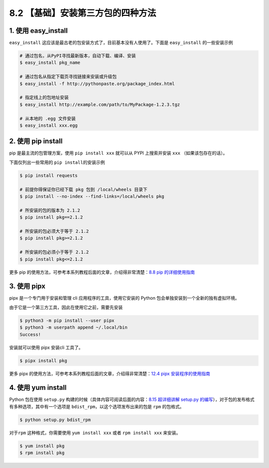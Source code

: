 8.2 【基础】安装第三方包的四种方法
==================================

1. 使用 easy_install
--------------------

``easy_install``
这应该是最古老的包安装方式了，目前基本没有人使用了。下面是
``easy_install`` 的一些安装示例

.. code:: shell

   # 通过包名，从PyPI寻找最新版本，自动下载、编译、安装
   $ easy_install pkg_name

   # 通过包名从指定下载页寻找链接来安装或升级包
   $ easy_install -f http://pythonpaste.org/package_index.html 

   # 指定线上的包地址安装
   $ easy_install http://example.com/path/to/MyPackage-1.2.3.tgz

   # 从本地的 .egg 文件安装
   $ easy_install xxx.egg

2. 使用 pip install
-------------------

pip 是最主流的包管理方案，使用 ``pip install xxx`` 就可以从 PYPI
上搜索并安装 ``xxx`` （如果该包存在的话）。

下面仅列出一些常用的 ``pip install``\ 的安装示例

.. code:: shell

   $ pip install requests

   # 前提你得保证你已经下载 pkg 包到 /local/wheels 目录下
   $ pip install --no-index --find-links=/local/wheels pkg

   # 所安装的包的版本为 2.1.2
   $ pip install pkg==2.1.2

   # 所安装的包必须大于等于 2.1.2
   $ pip install pkg>=2.1.2

   # 所安装的包必须小于等于 2.1.2
   $ pip install pkg<=2.1.2

更多 pip 的使用方法，可参考本系列教程后面的文章，介绍得非常清楚：\ `8.8
pip 的详细使用指南 <https://demo.iswbm.com/en/latest/c08/c08_08.html>`__

3. 使用 pipx
------------

pipx 是一个专门用于安装和管理 cli 应用程序的工具，使用它安装的 Python
包会单独安装到一个全新的独有虚拟环境。

由于它是一个第三方工具，因此在使用它之前，需要先安装

.. code:: shell

   $ python3 -m pip install --user pipx
   $ python3 -m userpath append ~/.local/bin
   Success!

安装就可以使用 pipx 安装cli 工具了。

.. code:: shell

   $ pipx install pkg

更多 pipx
的使用方法，可参考本系列教程后面的文章，介绍得非常清楚：\ `12.4 pipx
安装程序的使用指南 <https://demo.iswbm.com/en/latest/c12/c12_04.html>`__

4. 使用 yum install
-------------------

Python 包在使用 ``setup.py``
构建的时候（具体内容可阅读后面的内容：\ `8.15 超详细讲解 setup.py
的编写 <https://demo.iswbm.com/en/latest/c08/c08_15.html>`__\ ），对于包的发布格式有多种选项，其中有一个选项是
``bdist_rpm``\ ，以这个选项发布出来的包是 ``rpm`` 的包格式。

.. code:: shell

   $ python setup.py bdist_rpm

对于\ ``rpm`` 这种格式，你需要使用 ``yum install xxx`` 或者
``rpm install xxx`` 来安装。

.. code:: shell

   $ yum install pkg
   $ rpm install pkg

